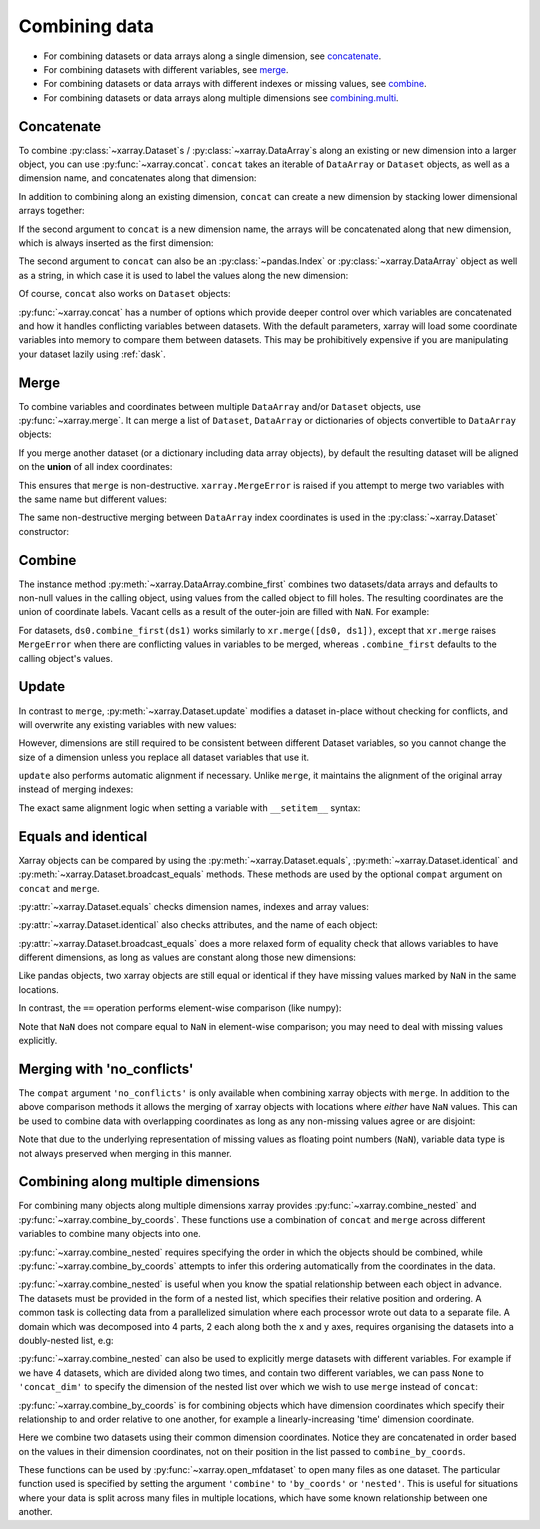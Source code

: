 .. _combining data:

Combining data
--------------

.. ipython:: python
    :suppress:

    import numpy as np
    import pandas as pd
    import xarray as xr

    np.random.seed(123456)

* For combining datasets or data arrays along a single dimension, see concatenate_.
* For combining datasets with different variables, see merge_.
* For combining datasets or data arrays with different indexes or missing values, see combine_.
* For combining datasets or data arrays along multiple dimensions see combining.multi_.

.. _concatenate:

Concatenate
~~~~~~~~~~~

To combine :py:class:`~xarray.Dataset`s / :py:class:`~xarray.DataArray`s along an existing or new dimension
into a larger object, you can use :py:func:`~xarray.concat`. ``concat``
takes an iterable of ``DataArray`` or ``Dataset`` objects, as well as a
dimension name, and concatenates along that dimension:

.. ipython:: python

    da = xr.DataArray(
        np.arange(6).reshape(2, 3), [("x", ["a", "b"]), ("y", [10, 20, 30])]
    )
    da.isel(y=slice(0, 1))  # same as da[:, :1]
    # This resembles how you would use np.concatenate:
    xr.concat([da[:, :1], da[:, 1:]], dim="y")
    # For more friendly pandas-like indexing you can use:
    xr.concat([da.isel(y=slice(0, 1)), da.isel(y=slice(1, None))], dim="y")

In addition to combining along an existing dimension, ``concat`` can create a
new dimension by stacking lower dimensional arrays together:

.. ipython:: python

    da.sel(x="a")
    xr.concat([da.isel(x=0), da.isel(x=1)], "x")

If the second argument to ``concat`` is a new dimension name, the arrays will
be concatenated along that new dimension, which is always inserted as the first
dimension:

.. ipython:: python

    xr.concat([da.isel(x=0), da.isel(x=1)], "new_dim")

The second argument to ``concat`` can also be an :py:class:`~pandas.Index` or
:py:class:`~xarray.DataArray` object as well as a string, in which case it is
used to label the values along the new dimension:

.. ipython:: python

    xr.concat([da.isel(x=0), da.isel(x=1)], pd.Index([-90, -100], name="new_dim"))

Of course, ``concat`` also works on ``Dataset`` objects:

.. ipython:: python

    ds = da.to_dataset(name="foo")
    xr.concat([ds.sel(x="a"), ds.sel(x="b")], "x")

:py:func:`~xarray.concat` has a number of options which provide deeper control
over which variables are concatenated and how it handles conflicting variables
between datasets. With the default parameters, xarray will load some coordinate
variables into memory to compare them between datasets. This may be prohibitively
expensive if you are manipulating your dataset lazily using :ref:`dask`.

.. _merge:

Merge
~~~~~

To combine variables and coordinates between multiple ``DataArray`` and/or
``Dataset`` objects, use :py:func:`~xarray.merge`. It can merge a list of
``Dataset``, ``DataArray`` or dictionaries of objects convertible to
``DataArray`` objects:

.. ipython:: python

    xr.merge([ds, ds.rename({"foo": "bar"})])
    xr.merge([xr.DataArray(n, name="var%d" % n) for n in range(5)])

If you merge another dataset (or a dictionary including data array objects), by
default the resulting dataset will be aligned on the **union** of all index
coordinates:

.. ipython:: python

    other = xr.Dataset({"bar": ("x", [1, 2, 3, 4]), "x": list("abcd")})
    xr.merge([ds, other])

This ensures that ``merge`` is non-destructive. ``xarray.MergeError`` is raised
if you attempt to merge two variables with the same name but different values:

.. ipython::

    @verbatim
    In [1]: xr.merge([ds, ds + 1])
    MergeError: conflicting values for variable 'foo' on objects to be combined:
    first value: <xarray.Variable (x: 2, y: 3)>
    array([[ 0.4691123 , -0.28286334, -1.5090585 ],
           [-1.13563237,  1.21211203, -0.17321465]])
    second value: <xarray.Variable (x: 2, y: 3)>
    array([[ 1.4691123 ,  0.71713666, -0.5090585 ],
           [-0.13563237,  2.21211203,  0.82678535]])

The same non-destructive merging between ``DataArray`` index coordinates is
used in the :py:class:`~xarray.Dataset` constructor:

.. ipython:: python

    xr.Dataset({"a": da.isel(x=slice(0, 1)), "b": da.isel(x=slice(1, 2))})

.. _combine:

Combine
~~~~~~~

The instance method :py:meth:`~xarray.DataArray.combine_first` combines two
datasets/data arrays and defaults to non-null values in the calling object,
using values from the called object to fill holes.  The resulting coordinates
are the union of coordinate labels. Vacant cells as a result of the outer-join
are filled with ``NaN``. For example:

.. ipython:: python

    ar0 = xr.DataArray([[0, 0], [0, 0]], [("x", ["a", "b"]), ("y", [-1, 0])])
    ar1 = xr.DataArray([[1, 1], [1, 1]], [("x", ["b", "c"]), ("y", [0, 1])])
    ar0.combine_first(ar1)
    ar1.combine_first(ar0)

For datasets, ``ds0.combine_first(ds1)`` works similarly to
``xr.merge([ds0, ds1])``, except that ``xr.merge`` raises ``MergeError`` when
there are conflicting values in variables to be merged, whereas
``.combine_first`` defaults to the calling object's values.

.. _update:

Update
~~~~~~

In contrast to ``merge``, :py:meth:`~xarray.Dataset.update` modifies a dataset
in-place without checking for conflicts, and will overwrite any existing
variables with new values:

.. ipython:: python

    ds.update({"space": ("space", [10.2, 9.4, 3.9])})

However, dimensions are still required to be consistent between different
Dataset variables, so you cannot change the size of a dimension unless you
replace all dataset variables that use it.

``update`` also performs automatic alignment if necessary. Unlike ``merge``, it
maintains the alignment of the original array instead of merging indexes:

.. ipython:: python

    ds.update(other)

The exact same alignment logic when setting a variable with ``__setitem__``
syntax:

.. ipython:: python

    ds["baz"] = xr.DataArray([9, 9, 9, 9, 9], coords=[("x", list("abcde"))])
    ds.baz

Equals and identical
~~~~~~~~~~~~~~~~~~~~

Xarray objects can be compared by using the :py:meth:`~xarray.Dataset.equals`,
:py:meth:`~xarray.Dataset.identical` and
:py:meth:`~xarray.Dataset.broadcast_equals` methods. These methods are used by
the optional ``compat`` argument on ``concat`` and ``merge``.

:py:attr:`~xarray.Dataset.equals` checks dimension names, indexes and array
values:

.. ipython:: python

    da.equals(da.copy())

:py:attr:`~xarray.Dataset.identical` also checks attributes, and the name of each
object:

.. ipython:: python

    da.identical(da.rename("bar"))

:py:attr:`~xarray.Dataset.broadcast_equals` does a more relaxed form of equality
check that allows variables to have different dimensions, as long as values
are constant along those new dimensions:

.. ipython:: python

    left = xr.Dataset(coords={"x": 0})
    right = xr.Dataset({"x": [0, 0, 0]})
    left.broadcast_equals(right)

Like pandas objects, two xarray objects are still equal or identical if they have
missing values marked by ``NaN`` in the same locations.

In contrast, the ``==`` operation performs element-wise comparison (like
numpy):

.. ipython:: python

    da == da.copy()

Note that ``NaN`` does not compare equal to ``NaN`` in element-wise comparison;
you may need to deal with missing values explicitly.

.. _combining.no_conflicts:

Merging with 'no_conflicts'
~~~~~~~~~~~~~~~~~~~~~~~~~~~

The ``compat`` argument ``'no_conflicts'`` is only available when
combining xarray objects with ``merge``. In addition to the above comparison
methods it allows the merging of xarray objects with locations where *either*
have ``NaN`` values. This can be used to combine data with overlapping
coordinates as long as any non-missing values agree or are disjoint:

.. ipython:: python

    ds1 = xr.Dataset({"a": ("x", [10, 20, 30, np.nan])}, {"x": [1, 2, 3, 4]})
    ds2 = xr.Dataset({"a": ("x", [np.nan, 30, 40, 50])}, {"x": [2, 3, 4, 5]})
    xr.merge([ds1, ds2], compat="no_conflicts")

Note that due to the underlying representation of missing values as floating
point numbers (``NaN``), variable data type is not always preserved when merging
in this manner.

.. _combining.multi:

Combining along multiple dimensions
~~~~~~~~~~~~~~~~~~~~~~~~~~~~~~~~~~~

For combining many objects along multiple dimensions xarray provides
:py:func:`~xarray.combine_nested` and :py:func:`~xarray.combine_by_coords`. These
functions use a combination of ``concat`` and ``merge`` across different
variables to combine many objects into one.

:py:func:`~xarray.combine_nested` requires specifying the order in which the
objects should be combined, while :py:func:`~xarray.combine_by_coords` attempts to
infer this ordering automatically from the coordinates in the data.

:py:func:`~xarray.combine_nested` is useful when you know the spatial
relationship between each object in advance. The datasets must be provided in
the form of a nested list, which specifies their relative position and
ordering. A common task is collecting data from a parallelized simulation where
each processor wrote out data to a separate file. A domain which was decomposed
into 4 parts, 2 each along both the x and y axes, requires organising the
datasets into a doubly-nested list, e.g:

.. ipython:: python

    arr = xr.DataArray(
        name="temperature", data=np.random.randint(5, size=(2, 2)), dims=["x", "y"]
    )
    arr
    ds_grid = [[arr, arr], [arr, arr]]
    xr.combine_nested(ds_grid, concat_dim=["x", "y"])

:py:func:`~xarray.combine_nested` can also be used to explicitly merge datasets
with different variables. For example if we have 4 datasets, which are divided
along two times, and contain two different variables, we can pass ``None``
to ``'concat_dim'`` to specify the dimension of the nested list over which
we wish to use ``merge`` instead of ``concat``:

.. ipython:: python

    temp = xr.DataArray(name="temperature", data=np.random.randn(2), dims=["t"])
    precip = xr.DataArray(name="precipitation", data=np.random.randn(2), dims=["t"])
    ds_grid = [[temp, precip], [temp, precip]]
    xr.combine_nested(ds_grid, concat_dim=["t", None])

:py:func:`~xarray.combine_by_coords` is for combining objects which have dimension
coordinates which specify their relationship to and order relative to one
another, for example a linearly-increasing 'time' dimension coordinate.

Here we combine two datasets using their common dimension coordinates. Notice
they are concatenated in order based on the values in their dimension
coordinates, not on their position in the list passed to ``combine_by_coords``.

.. ipython:: python
    :okwarning:

    x1 = xr.DataArray(name="foo", data=np.random.randn(3), coords=[("x", [0, 1, 2])])
    x2 = xr.DataArray(name="foo", data=np.random.randn(3), coords=[("x", [3, 4, 5])])
    xr.combine_by_coords([x2, x1])

These functions can be used by :py:func:`~xarray.open_mfdataset` to open many
files as one dataset. The particular function used is specified by setting the
argument ``'combine'`` to ``'by_coords'`` or ``'nested'``. This is useful for
situations where your data is split across many files in multiple locations,
which have some known relationship between one another.

